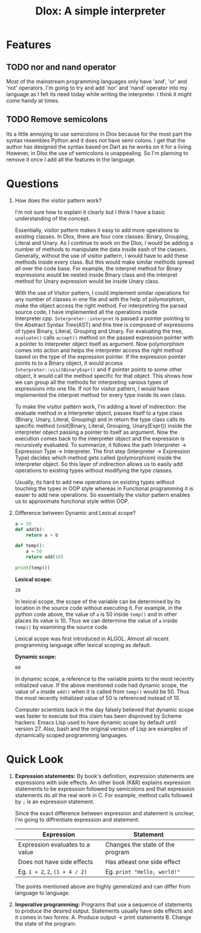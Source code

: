 #+TITLE: Dlox: A simple interpreter

* Features
** TODO nor and nand operator
Most of the mainstream programming languages only have 'and', 'or' and 'not' operators. I'm going to try and add 'nor' and 'nand' operator into my language as I felt its need today while writing the interpreter. I think it might come handy at times. 

** TODO Remove semicolons
Its a little annoying to use semicolons in Dlox because for the most part the syntax resembles Python and it does not have semi colons. I get that the author has designed the syntax based on Dart as he works on it for a living. However, in Dlox the use of semicolons is unappealing. So I'm planning to remove it once I add all the features in the language. 
* Questions
1. How does the visitor pattern work?

   I'm not sure how to explain it clearly but I think I have a basic understanding of the concept.

   Essentially, visitor pattern makes it easy to add more operations to existing classes. In Dlox, there are four core classes: Binary, Grouping, Literal and Unary. As I continue to work on the Dlox, I would be adding a number of methods to manipulate the data inside eash of the classes. Generally, without the use of visitor pattern, I would have to add these methods inside every class. But this would make similar methods spread all over the code base. For example, the interpret method for Binary expressions would be nested inside Binary class and the interpret method for Unary expression would be inside Unary class. 

   With the use of Visitor pattern, I could implement similar operations for any number of classes in one file and with the help of polymorphism, make the object access the right method. For interpretring the parsed source code, I have implemented all the operations inside Interpreter.cpp. ~Interpreter::interpret~ is passed a pointer pointing to the Abstract Syntax Tree(AST) and this tree is composed of expressions of types Binary, Literal, Grouping and Unary. For evaluating the tree, ~evaluate()~ calls ~accept()~ method on the passed expression pointer with a pointer to interpreter object itself as argument. Now polymorphism comes into action and helps the interpreter access the right method based on the type of the expression pointer. If the expression pointer points to to a Binary object, it would access ~Interpreter::visitBinaryExpr()~ and if pointer points to some other object, it would call the method specific for that object. This shows how we can group all the methods for interpreting various types of expressions into one file. If not for visitor pattern, I would have implemented the interpret method for every type inside its own class. 

   To make the visitor pattern work, I'm adding a level of indirection: the evaluate method in a Interpreter object, passes itself to a type class (Binary, Unary, Literal, Grouping) and in return the type class calls its specific method (visit[Binary, Literal, Grouping, Unary]Expr()) inside the interpreter object passing a pointer to itself as argument. Now the execution comes back to the interpreter object and the expression is recursively evaluated. To summarize, it follows the path Interpreter -> Expression Type -> Interpreter. The first step (Interpreter -> Expression Type) decides which method gets called (polymorphism) inside the Interpreter object. So this layer of indirection allows us to easily add operations to existing types without modifying the type classes. 

   Usually, its hard to add new operations on existing types without touching the types in OOP style whereas in Functional programming it is easier to add new operations. So essentially the visitor pattern enables us to approximate functional style within OOP. 

2. Difference between Dynamic and Lexical scope? 
   #+begin_src python
     a = 10
     def add(b):
         return a + b
     
     def temp():
         a = 50
         return add(10)
     
     print(temp())
   #+end_src

   *Lexical scope:*
   #+RESULTS:
   : 20
   In lexical scope, the scope of the variable can be determined by its location in the source code without executing it. For example, in the python code above, the value of ~a~ is 50 inside ~temp()~ and in other places its value is 10. Thus we can determine the value of ~a~ inside ~temp()~ by examining the source code. 

   Lexical scope was first introduced in ALGOL. Almost all recent programming language offer lexical scoping as default. 

   *Dynamic scope:*
   #+RESULTS:
   : 60
   In dynamic scope, a reference to the variable points to the most recently initialized value. If the above mentioned code had dynamic scope, the value of ~a~ inside ~add()~ when it is called from ~temp()~ would be 50. Thus the most recently initialized value of 50 is referenced instead of 10. 

   Computer scientists back in the day falsely believed that dynamic scope was faster to execute but this claim has been disproved by Scheme hackers. Emacs Lisp used to have dynamic scope by default until version 27. Also, bash and the original version of Lisp are examples of dynamically scoped programming languages. 
   
* Quick Look
1. *Expression statements:*
   By book's definition, expression statements are expressions with side effects. An other book (K&R) explains expression statements to be expression followed by semicolons and that expression statements do all the real work in C. For example, method calls followed by ~;~ is an expression statement.   

   Since the exact difference between expression and statement is unclear, I'm going to diffrentiate expression and statement. 

   | Expression                      | Statement                        |
   |---------------------------------+----------------------------------|
   | Expression evaluates to a value | Changes the state of the program |
   | Does not have side effects      | Has atleast one side effect      |
   | Eg. ~1 + 2~, ~2~, ~(1 + 4 / 2)~ | Eg. ~print "Hello, world!"~      |

   The points mentioned above are highly generalized and can differ from language to language. 

2. *Imperative programming:*
   Programs that use a sequence of statements to produce the desired output. Statements usually have side effects and it comes in two forms:
   A. Produce output -> print statements
   B. Change the state of the program.
